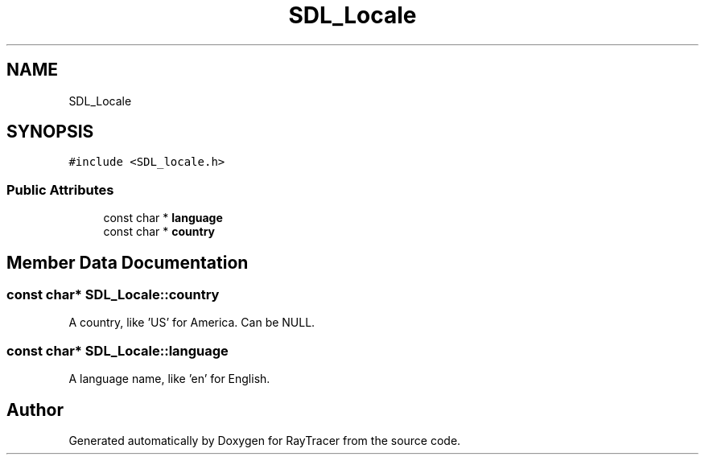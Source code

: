 .TH "SDL_Locale" 3 "Mon Jan 24 2022" "Version 1.0" "RayTracer" \" -*- nroff -*-
.ad l
.nh
.SH NAME
SDL_Locale
.SH SYNOPSIS
.br
.PP
.PP
\fC#include <SDL_locale\&.h>\fP
.SS "Public Attributes"

.in +1c
.ti -1c
.RI "const char * \fBlanguage\fP"
.br
.ti -1c
.RI "const char * \fBcountry\fP"
.br
.in -1c
.SH "Member Data Documentation"
.PP 
.SS "const char* SDL_Locale::country"
A country, like 'US' for America\&. Can be NULL\&. 
.SS "const char* SDL_Locale::language"
A language name, like 'en' for English\&. 

.SH "Author"
.PP 
Generated automatically by Doxygen for RayTracer from the source code\&.
